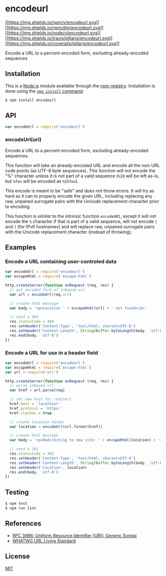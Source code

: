 * encodeurl
:PROPERTIES:
:CUSTOM_ID: encodeurl
:END:
[[https://npmjs.org/package/encodeurl][[[https://img.shields.io/npm/v/encodeurl.svg]]]]
[[https://npmjs.org/package/encodeurl][[[https://img.shields.io/npm/dm/encodeurl.svg]]]]
[[https://nodejs.org/en/download][[[https://img.shields.io/node/v/encodeurl.svg]]]]
[[https://travis-ci.org/pillarjs/encodeurl][[[https://img.shields.io/travis/pillarjs/encodeurl.svg]]]]
[[https://coveralls.io/r/pillarjs/encodeurl?branch=master][[[https://img.shields.io/coveralls/pillarjs/encodeurl.svg]]]]

Encode a URL to a percent-encoded form, excluding already-encoded
sequences

** Installation
:PROPERTIES:
:CUSTOM_ID: installation
:END:
This is a [[https://nodejs.org/en/][Node.js]] module available through
the [[https://www.npmjs.com/][npm registry]]. Installation is done using
the
[[https://docs.npmjs.com/getting-started/installing-npm-packages-locally][=npm install=
command]]:

#+begin_src sh
$ npm install encodeurl
#+end_src

** API
:PROPERTIES:
:CUSTOM_ID: api
:END:
#+begin_src js
var encodeUrl = require('encodeurl')
#+end_src

*** encodeUrl(url)
:PROPERTIES:
:CUSTOM_ID: encodeurlurl
:END:
Encode a URL to a percent-encoded form, excluding already-encoded
sequences.

This function will take an already-encoded URL and encode all the
non-URL code points (as UTF-8 byte sequences). This function will not
encode the "%" character unless it is not part of a valid sequence
(=%20= will be left as-is, but =%foo= will be encoded as =%25foo=).

This encode is meant to be "safe" and does not throw errors. It will try
as hard as it can to properly encode the given URL, including replacing
any raw, unpaired surrogate pairs with the Unicode replacement character
prior to encoding.

This function is /similar/ to the intrinsic function =encodeURI=, except
it will not encode the =%= character if that is part of a valid
sequence, will not encode =[= and =]= (for IPv6 hostnames) and will
replace raw, unpaired surrogate pairs with the Unicode replacement
character (instead of throwing).

** Examples
:PROPERTIES:
:CUSTOM_ID: examples
:END:
*** Encode a URL containing user-controled data
:PROPERTIES:
:CUSTOM_ID: encode-a-url-containing-user-controled-data
:END:
#+begin_src js
var encodeUrl = require('encodeurl')
var escapeHtml = require('escape-html')

http.createServer(function onRequest (req, res) {
  // get encoded form of inbound url
  var url = encodeUrl(req.url)

  // create html message
  var body = '<p>Location ' + escapeHtml(url) + ' not found</p>'

  // send a 404
  res.statusCode = 404
  res.setHeader('Content-Type', 'text/html; charset=UTF-8')
  res.setHeader('Content-Length', String(Buffer.byteLength(body, 'utf-8')))
  res.end(body, 'utf-8')
})
#+end_src

*** Encode a URL for use in a header field
:PROPERTIES:
:CUSTOM_ID: encode-a-url-for-use-in-a-header-field
:END:
#+begin_src js
var encodeUrl = require('encodeurl')
var escapeHtml = require('escape-html')
var url = require('url')

http.createServer(function onRequest (req, res) {
  // parse inbound url
  var href = url.parse(req)

  // set new host for redirect
  href.host = 'localhost'
  href.protocol = 'https:'
  href.slashes = true

  // create location header
  var location = encodeUrl(url.format(href))

  // create html message
  var body = '<p>Redirecting to new site: ' + escapeHtml(location) + '</p>'

  // send a 301
  res.statusCode = 301
  res.setHeader('Content-Type', 'text/html; charset=UTF-8')
  res.setHeader('Content-Length', String(Buffer.byteLength(body, 'utf-8')))
  res.setHeader('Location', location)
  res.end(body, 'utf-8')
})
#+end_src

** Testing
:PROPERTIES:
:CUSTOM_ID: testing
:END:
#+begin_src sh
$ npm test
$ npm run lint
#+end_src

** References
:PROPERTIES:
:CUSTOM_ID: references
:END:
- [[https://tools.ietf.org/html/rfc3986][RFC 3986: Uniform Resource
  Identifier (URI): Generic Syntax]]
- [[https://url.spec.whatwg.org/][WHATWG URL Living Standard]]

** License
:PROPERTIES:
:CUSTOM_ID: license
:END:
[[file:LICENSE][MIT]]
